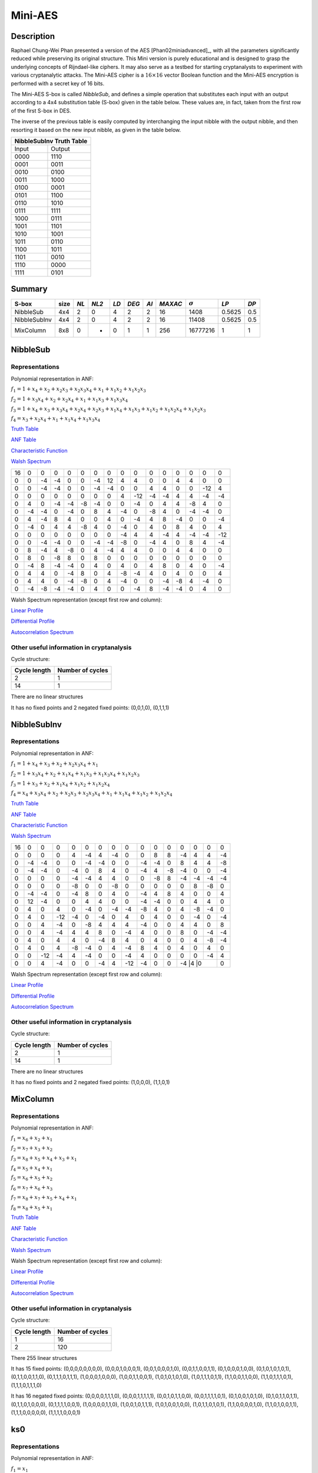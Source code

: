 ********
Mini-AES
********

Description
===========

Raphael Chung-Wei Phan presented a version of the AES [Phan02miniadvanced]_, with all the parameters significantly reduced while preserving its original structure. This Mini version is purely educational and is designed to grasp the underlying concepts of Rijndael-like ciphers. It may also serve as a testbed for starting cryptanalysts to experiment with various cryptanalytic attacks. The Mini-AES cipher is a :math:`16 \times 16` vector Boolean function and the Mini-AES encryption is performed with a secret key of 16 bits.

The Mini-AES S-box is called *NibbleSub*, and defines a simple operation that substitutes each input with an output according to a 4x4 substitution table (S-box) given in the table below. These values are, in fact, taken from the first row of the first S-box in DES.

+-----------------------+
| NibbleSub Truth Table |
+=======+===============+
| Input | Output        |
+-------+---------------+
| 0000  | 1110          |
+-------+---------------+
| 0001  | 0100          |
+-------+---------------+
| 0010  | 1101		    |
+-------+---------------+
| 0011  | 0001		    |
+-------+---------------+
| 0100  | 0010	    	|
+-------+---------------+
| 0101  | 1111		    |
+-------+---------------+
| 0110  | 1011 		    |
+-------+---------------+
| 0111  | 1000          |
+-------+---------------+ 
| 1000  | 0011		    |
+-------+---------------+
| 1001  | 1010		    |
+-------+---------------+
| 1010  | 0110 		    |
+-------+---------------+
| 1011  | 1100		    |
+-------+---------------+
| 1100  | 0101		    |
+-------+---------------+
| 1101  | 1001		    |
+-------+---------------+
| 1110  | 0000		    |
+-------+---------------+
| 1111  | 0111		    |
+-------+---------------+

The inverse of the previous table is easily computed by interchanging the input nibble with the output nibble, and then resorting it based on the new input nibble, as given in the table below.

+--------------------------+
| NibbleSubInv Truth Table |
+=======+==================+
| Input | Output           |
+-------+------------------+
| 0000  | 1110             |
+-------+------------------+
| 0001  | 0011             |
+-------+------------------+
| 0010  | 0100             |
+-------+------------------+
| 0011  | 1000             |
+-------+------------------+
| 0100  | 0001             |
+-------+------------------+
| 0101  | 1100             |
+-------+------------------+
| 0110  | 1010             |
+-------+------------------+
| 0111  | 1111             |
+-------+------------------+
| 1000  | 0111             |
+-------+------------------+
| 1001  | 1101             |
+-------+------------------+
| 1010  | 1001             |
+-------+------------------+
| 1011  | 0110             |
+-------+------------------+
| 1100  | 1011             |
+-------+------------------+
| 1101  | 0010             |
+-------+------------------+
| 1110  | 0000             |
+-------+------------------+
| 1111  | 0101             |
+-------+------------------+

Summary
=======

+--------------+------+------+-------+------+-------+------+---------+----------------+--------+------+
| S-box        | size | *NL* | *NL2* | *LD* | *DEG* | *AI* | *MAXAC* | :math:`\sigma` | *LP*   | *DP* |
+==============+======+======+=======+======+=======+======+=========+================+========+======+
| NibbleSub    | 4x4  | 2    | 0     | 4    | 2     | 2    | 16      | 1408           | 0.5625 | 0.5  |
+--------------+------+------+-------+------+-------+------+---------+----------------+--------+------+
| NibbleSubInv | 4x4  | 2    | 0     | 4    | 2     | 2    | 16      | 11408          | 0.5625 | 0.5  |
+--------------+------+------+-------+------+-------+------+---------+----------------+--------+------+
| MixColumn    | 8x8  | 0    | -     | 0    | 1     | 1    | 256     | 16777216       | 1      | 1    |
+--------------+------+------+-------+------+-------+------+---------+----------------+--------+------+
NibbleSub
=========

Representations
---------------

Polynomial representation in ANF:

:math:`f_1 = 1+x_4+x_2+x_2x_3+x_2x_3x_4+x_1+x_1x_2+x_1x_2x_3`

:math:`f_2 = 1+x_3x_4+x_2+x_2x_4+x_1+x_1x_3+x_1x_3x_4`

:math:`f_3 = 1+x_4+x_3+x_3x_4+x_2x_4+x_2x_3+x_1x_4+x_1x_3+x_1x_2+x_1x_2x_4+x_1x_2x_3`

:math:`f_4 = x_3+x_2x_4+x_1+x_1x_4+x_1x_3x_4`

`Truth Table <https://raw.githubusercontent.com/jacubero/VBF/master/miniAES/NibbleSub.tt>`_

`ANF Table <https://raw.githubusercontent.com/jacubero/VBF/master/miniAES/NibbleSub.anf>`_

`Characteristic Function <https://raw.githubusercontent.com/jacubero/VBF/master/miniAES/NibbleSub.char>`_

`Walsh Spectrum <https://raw.githubusercontent.com/jacubero/VBF/master/miniAES/NibbleSub.wal>`_

+--+--+--+--+--+--+--+--+--+---+--+--+--+--+---+---+
|16|0 |0 |0 |0 |0 |0 |0 |0 |0  |0 |0 |0 |0 |0  |0  |
+--+--+--+--+--+--+--+--+--+---+--+--+--+--+---+---+
|0 |0 |-4|-4|0 |0 |-4|12|4 | 4 |0 |0 |4 |4 |0  |0  |
+--+--+--+--+--+--+--+--+--+---+--+--+--+--+---+---+
|0 |0 |-4|-4|0 |0 |-4|-4|0 |0  |4 |4 |0 |0 |-12|4  |
+--+--+--+--+--+--+--+--+--+---+--+--+--+--+---+---+
|0 |0 |0 |0 |0 |0 |0 |0 |4 |-12|-4|-4|4 |4 |-4 |-4 |
+--+--+--+--+--+--+--+--+--+---+--+--+--+--+---+---+
|0 |4 |0 |-4|-4|-8|-4|0 |0 |-4 |0 |4 |4 |-8|4  |0  |
+--+--+--+--+--+--+--+--+--+---+--+--+--+--+---+---+
|0 |-4|-4|0 |-4|0 |8 |4 |-4|0  |-8|4 |0 |-4|-4 |0  |
+--+--+--+--+--+--+--+--+--+---+--+--+--+--+---+---+
|0 |4 |-4|8 |4 |0 |0 |4 |0 |-4 |4 |8 |-4|0 |0  |-4 |
+--+--+--+--+--+--+--+--+--+---+--+--+--+--+---+---+
|0 |-4|0 |4 |4 |-8|4 |0 |-4|0  |4 |0 |8 |4 |0  |4  |
+--+--+--+--+--+--+--+--+--+---+--+--+--+--+---+---+
|0 |0 |0 |0 |0 |0 |0 |0 |-4|4  |4 |-4|4 |-4|-4 |-12|
+--+--+--+--+--+--+--+--+--+---+--+--+--+--+---+---+
|0 |0 |-4|-4|0 |0 |-4|-4|-8|0  |-4|4 |0 |8 |4  |-4 |
+--+--+--+--+--+--+--+--+--+---+--+--+--+--+---+---+
|0 |8 |-4|4 |-8|0 |4 |-4|4 |4  |0 |0 |4 |4 |0  |0  |
+--+--+--+--+--+--+--+--+--+---+--+--+--+--+---+---+
|0 |8 |0 |-8|8 |0 |8 |0 |0 |0  |0 |0 |0 |0 |0  |0  |
+--+--+--+--+--+--+--+--+--+---+--+--+--+--+---+---+
|0 |-4|8 |-4|-4|0 |4 |0 |4 |0  |4 |8 |0 |4 |0  |-4 |
+--+--+--+--+--+--+--+--+--+---+--+--+--+--+---+---+
|0 |4 |4 |0 |-4|8 |0 |4 |-8|-4 |4 |0 |4 |0 |0  |4  |
+--+--+--+--+--+--+--+--+--+---+--+--+--+--+---+---+
|0 |4 |4 |0 |-4|-8|0 |4 |-4|0  |0 |-4|-8|4 |-4 |0  |
+--+--+--+--+--+--+--+--+--+---+--+--+--+--+---+---+
|0 |-4|-8|-4|-4|0 |4 |0 |0 |-4 |8 |-4|-4|0 |4  |0  |
+--+--+--+--+--+--+--+--+--+---+--+--+--+--+---+---+

Walsh Spectrum representation (except first row and column):

.. image:: /images/Nibble.png
   :width: 750 px
   :align: center

`Linear Profile <https://raw.githubusercontent.com/jacubero/VBF/master/miniAES/NibbleSub.lp>`_

`Differential Profile <https://raw.githubusercontent.com/jacubero/VBF/master/miniAES/NibbleSub.dp>`_

`Autocorrelation Spectrum <https://raw.githubusercontent.com/jacubero/VBF/master/miniAES/NibbleSub.ac>`_

Other useful information in cryptanalysis
-----------------------------------------

Cycle structure:

+--------------+------------------+
| Cycle length | Number of cycles |
+==============+==================+
| 2            | 1                |
+--------------+------------------+
| 14           | 1                |
+--------------+------------------+

There are no linear structures

It has no fixed points and 2 negated fixed points: (0,0,1,0), (0,1,1,1)

NibbleSubInv
============

Representations
---------------

Polynomial representation in ANF:

:math:`f_1 = 1+x_4+x_3+x_2+x_2x_3x_4+x_1`

:math:`f_2 = 1+x_3x_4+x_2+x_1x_4+x_1x_3+x_1x_3x_4+x_1x_2x_3`

:math:`f_3 = 1+x_3+x_2+x_1x_4+x_1x_2+x_1x_2x_4`

:math:`f_4 = x_4+x_3x_4+x_2+x_2x_3+x_2x_3x_4+x_1+x_1x_4+x_1x_2+x_1x_2x_4`

`Truth Table <https://raw.githubusercontent.com/jacubero/VBF/master/miniAES/NibbleSubInv.tt>`_

`ANF Table <https://raw.githubusercontent.com/jacubero/VBF/master/miniAES/NibbleSubInv.anf>`_

`Characteristic Function <https://raw.githubusercontent.com/jacubero/VBF/master/miniAES/NibbleSubInv.char>`_

`Walsh Spectrum <https://raw.githubusercontent.com/jacubero/VBF/master/miniAES/NibbleSubInv.wal>`_

+--+--+---+---+--+--+--+--+---+---+--+--+--+--+---+---+
|16|0 |0  |0  |0 |0 |0 |0 |0  |0  |0 |0 |0 |0 |0  |0  |
+--+--+---+---+--+--+--+--+---+---+--+--+--+--+---+---+
|0 |0 |0  |0  |4 |-4|4 |-4|0  |0  |8 |8 |-4|4 |4  |-4 |
+--+--+---+---+--+--+--+--+---+---+--+--+--+--+---+---+
|0 |-4|-4 |0  |0 |-4|-4|0 |0  |-4 |-4|0 |8 |4 |4  |-8 |
+--+--+---+---+--+--+--+--+---+---+--+--+--+--+---+---+
|0 |-4|-4 |0  |-4|0 |8 |4 |0  |-4 |4 |-8|-4|0 |0  |-4 |
+--+--+---+---+--+--+--+--+---+---+--+--+--+--+---+---+
|0 |0 |0  |0  |-4|-4|4 |4 |0  |0  |-8|8 |-4|-4|-4 |-4 |
+--+--+---+---+--+--+--+--+---+---+--+--+--+--+---+---+
|0 |0 |0  |0  |-8|0 |0 |-8|0  |0  |0 |0 |0 |8 |-8 |0  |
+--+--+---+---+--+--+--+--+---+---+--+--+--+--+---+---+
|0 |-4|-4 |0  |-4|8 |0 |4 |0  |-4 |4 |8 |4 |0 |0  |4  |
+--+--+---+---+--+--+--+--+---+---+--+--+--+--+---+---+
|0 |12|-4 |0  |0 |4 |4 |0 |0  |-4 |-4|0 |0 |4 |4  |0  |
+--+--+---+---+--+--+--+--+---+---+--+--+--+--+---+---+
|0 |4 |0  |4  |0 |-4|0 |-4|-4 |-8 |4 |0 |4 |-8|-4 |0  |
+--+--+---+---+--+--+--+--+---+---+--+--+--+--+---+---+
|0 |4 |0  |-12|-4|0 |-4|0 |4  |0  |4 |0 |0 |-4|0  |-4 |
+--+--+---+---+--+--+--+--+---+---+--+--+--+--+---+---+
|0 |0 |4  |-4 |0 |-8|4 |4 |4  |-4 |0 |0 |4 |4 |0  |8  |
+--+--+---+---+--+--+--+--+---+---+--+--+--+--+---+---+
|0 |0 |4  |-4 |4 |4 |8 |0 |-4 |4  |0 |0 |8 |0 |-4 |-4 |
+--+--+---+---+--+--+--+--+---+---+--+--+--+--+---+---+
|0 |4 |0  |4  |4 |0 |-4|8 |4  |0  |4 |0 |0 |4 |-8 |-4 |
+--+--+---+---+--+--+--+--+---+---+--+--+--+--+---+---+
|0 |4 |0  |4  |-8|-4|0 |4 |-4 |8  |4 |0 |4 |0 |4  |0  |
+--+--+---+---+--+--+--+--+---+---+--+--+--+--+---+---+
|0 |0 |-12|-4 |4 |-4|0 |0 |-4 |4  |0 |0 |0 |0 |-4 |4  |
+--+--+---+---+--+--+--+--+---+---+--+--+--+--+---+---+
|0 |0 |4  |-4 |0 |0 |-4|4 |-12|-4 |0 |0 |-4 |4 |0 |0  |
+--+--+---+---+--+--+--+--+---+---+--+--+--+--+---+---+

Walsh Spectrum representation (except first row and column):

.. image:: /images/NibbleSubInv.png
   :width: 750 px
   :align: center

`Linear Profile <https://raw.githubusercontent.com/jacubero/VBF/master/miniAES/NibbleSubInv.lp>`_

`Differential Profile <https://raw.githubusercontent.com/jacubero/VBF/master/miniAES/NibbleSubInv.dp>`_

`Autocorrelation Spectrum <https://raw.githubusercontent.com/jacubero/VBF/master/miniAES/NibbleSubInv.ac>`_

Other useful information in cryptanalysis
-----------------------------------------

Cycle structure:

+--------------+------------------+
| Cycle length | Number of cycles |
+==============+==================+
| 2            | 1                |
+--------------+------------------+
| 14           | 1                |
+--------------+------------------+

There are no linear structures

It has no fixed points and 2 negated fixed points: (1,0,0,0), (1,1,0,1)

MixColumn
=========

Representations
---------------

Polynomial representation in ANF:

:math:`f_1 = x_6+x_2+x_1`

:math:`f_2 = x_7+x_3+x_2`

:math:`f_3 = x_8+x_5+x_4+x_3+x_1`

:math:`f_4 = x_5+x_4+x_1`

:math:`f_5 = x_6+x_5+x_2`

:math:`f_6 = x_7+x_6+x_3`

:math:`f_7 = x_8+x_7+x_5+x_4+x_1`

:math:`f_8 = x_8+x_5+x_1`

`Truth Table <https://raw.githubusercontent.com/jacubero/VBF/master/miniAES/mixcolumn.tt>`_

`ANF Table <https://raw.githubusercontent.com/jacubero/VBF/master/miniAES/mixcolumn.anf>`_

`Characteristic Function <https://raw.githubusercontent.com/jacubero/VBF/master/miniAES/mixcolumn.char>`_

`Walsh Spectrum <https://raw.githubusercontent.com/jacubero/VBF/master/miniAES/mixcolumn.wal>`_

Walsh Spectrum representation (except first row and column):

.. image:: /images/mixcolumn.png
   :width: 750 px
   :align: center

`Linear Profile <https://raw.githubusercontent.com/jacubero/VBF/master/miniAES/mixcolumn.lp>`_

`Differential Profile <https://raw.githubusercontent.com/jacubero/VBF/master/miniAES/mixcolumn.dp>`_

`Autocorrelation Spectrum <https://raw.githubusercontent.com/jacubero/VBF/master/miniAES/mixcolumn.ac>`_

Other useful information in cryptanalysis
-----------------------------------------

Cycle structure:

+--------------+------------------+
| Cycle length | Number of cycles |
+==============+==================+
| 1            | 16               |
+--------------+------------------+
| 2            | 120              |
+--------------+------------------+

There 255 linear structures

It has 15 fixed points: (0,0,0,0,0,0,0,0), (0,0,0,1,0,0,0,1), (0,0,1,0,0,0,1,0), (0,0,1,1,0,0,1,1), (0,1,0,0,0,1,0,0), (0,1,0,1,0,1,0,1), (0,1,1,0,0,1,1,0), (0,1,1,1,0,1,1,1), (1,0,0,0,1,0,0,0), (1,0,0,1,1,0,0,1), (1,0,1,0,1,0,1,0), (1,0,1,1,1,0,1,1), (1,1,0,0,1,1,0,0), (1,1,0,1,1,1,0,1), (1,1,1,0,1,1,1,0)

It has 16 negated fixed points: (0,0,0,0,1,1,1,0), (0,0,0,1,1,1,1,1), (0,0,1,0,1,1,0,0), (0,0,1,1,1,1,0,1), (0,1,0,0,1,0,1,0), (0,1,0,1,1,0,1,1), (0,1,1,0,1,0,0,0), (0,1,1,1,1,0,0,1), (1,0,0,0,0,1,1,0), (1,0,0,1,0,1,1,1), (1,0,1,0,0,1,0,0), (1,0,1,1,0,1,0,1), (1,1,0,0,0,0,1,0), (1,1,0,1,0,0,1,1), (1,1,1,0,0,0,0,0), (1,1,1,1,0,0,0,1)

ks0
===

Representations
---------------

Polynomial representation in ANF:

:math:`f_1 = x_1`

:math:`f_2 = x_2`

:math:`f_3 = x_3`

:math:`f_4 = x_4`

:math:`f_5 = x_5`

:math:`f_6 = x_6`

:math:`f_7 = x_7`

:math:`f_8 = x_8`

:math:`f_9 = x_9`

:math:`f_{10} = x_{10}`

:math:`f_{11} = x_{11}`

:math:`f_{12} = x_{12}`

:math:`f_{13} = x_{13}`

:math:`f_{14} = x_{14}`

:math:`f_{15} = x_{15}`

:math:`f_{16} = x_{16}`

`Truth Table <https://raw.githubusercontent.com/jacubero/VBF/master/miniAES/ks0.tt>`_

`ANF Table <https://raw.githubusercontent.com/jacubero/VBF/master/miniAES/ks0.anf>`_

`Walsh Spectrum (each row represents a column of Walsh Spectrum) <https://github.com/jacubero/VBF/blob/master/miniAES/ks0.wal.gz>`_

`Linear Profile (each row represents a column of Linear Profile) <https://github.com/jacubero/VBF/blob/master/miniAES/ks0.lp.gz>`_

Other useful information in cryptanalysis
-----------------------------------------

Cycle structure:

+--------------+------------------+
| Cycle length | Number of cycles |
+==============+==================+
| 1            | 65536            |
+--------------+------------------+

ks1
===

Representations
---------------

Polynomial representation in ANF:

:math:`f_1 = 1+x_{16}+x_{14}+x_{14}x_{15}+x_{14}x_{15}x_{16}+x_{13}+x_{13}x_{14}+x_{13}x_{14}x_{15}+x_1`

:math:`f_2 = 1+x_{15}x_{16}+x_{14}+x_{14}x_{16}+x_{13}+x_{13}x_{15}+x_{13}x_{15}x_{16}+x_2`

:math:`f_3 = 1+x_{16}+x_{15}+x_{15}x_{16}+x_{14}x_{16}+x_{14}x_{15}+x_{13}x_{16}+x_{13}x_{15}+x_{13}x_{14}+x_{13}x_{14}x_{16}+x_{13}x_{14}x_{15}+x_3`

:math:`f_4 = 1+x_{15}+x_{14}x_{16}+x_{13}+x_{13}x_{16}+x_{13}x_{15}x_{16}+x_4`

:math:`f_5 = 1+x_{16}+x_{14}+x_{14}x_{15}+x_{14}x_{15}x_{16}+x_{13}+x_{13}x_{14}+x_{13}x_{14}x_{15}+x_5+x_1`

:math:`f_6 = 1+x_{15}x_{16}+x_{14}+x_{14}x_{16}+x_{13}+x_{13}x_{15}+x_{13}x_{15}x_{16}+x_6+x_2`

:math:`f_7 = 1+x_{16}+x_{15}+x_{15}x_{16}+x_{14}x_{16}+x_{14}x_{15}+x_{13}x_{16}+x_{13}x_{15}+x_{13}x_{14}+x_{13}x_{14}x_{16}+x_{13}x_{14}x_{15}+x_7+x_3`

:math:`f_8 = 1+x_{15}+x_{14}x_{16}+x_{13}+x_{13}x_{16}+x_{13}x_{15}x_{16}+x_8+x_4`

:math:`f_9 = 1+x_{16}+x_{14}+x_{14}x_{15}+x_{14}x_{15}x_{16}+x_{13}+x_{13}x_{14}+x_{13}x_{14}x_{15}+x_9+x_5+x_1`

:math:`f_{10} = 1+x_{15}x_{16}+x_{14}+x_{14}x_{16}+x_{13}+x_{13}x_{15}+x_{13}x_{15}x_{16}+x_{10}+x_6+x_2`

:math:`f_{11} = 1+x_{16}+x_{15}+x_{15}x_{16}+x_{14}x_{16}+x_{14}x_{15}+x_{13}x_{16}+x_{13}x_{15}+x_{13}x_{14}+x_{13}x_{14}x_{16}+x_{13}x_{14}x_{15}+x_{11}+x_7+x_3`

:math:`f_{12} = 1+x_{15}+x_{14}x_{16}+x_{13}+x_{13}x_{16}+x_{13}x_{15}x_{16}+x_{12}+x_8+x_4`

:math:`f_{13} = 1+x_{16}+x_{14}+x_{14}x_{15}+x_{14}x_{15}x_{16}+x_{13}x_{14}+x_{13}x_{14}x_{15}+x_9+x_5+x_1`

:math:`f_{14} = 1+x_{15}x_{16}+x_{14}x_{16}+x_{13}+x_{13}x_{15}+x_{13}x_{15}x_{16}+x_{10}+x_6+x_2`

:math:`f_{15} = 1+x_{16}+x_{15}x_{16}+x_{14}x_{16}+x_{14}x_{15}+x_{13}x_{16}+x_{13}x_{15}+x_{13}x_{14}+x_{13}x_{14}x_{16}+x_{13}x_{14}x_{15}+x_{11}+x_7+x_3`

:math:`f_{16} = 1+x_{16}+x_{15}+x_{14}x_{16}+x_{13}+x_{13}x_{16}+x_{13}x_{15}x_{16}+x_{12}+x_8+x_4`

`Truth Table <https://raw.githubusercontent.com/jacubero/VBF/master/miniAES/ks1.tt>`_

`ANF Table <https://raw.githubusercontent.com/jacubero/VBF/master/miniAES/ks1.anf>`_

`Walsh Spectrum (each row represents a column of Walsh Spectrum) <https://github.com/jacubero/VBF/blob/master/miniAES/ks1.wal.gz>`_

`Linear Profile (each row represents a column of Linear Profile) <https://github.com/jacubero/VBF/blob/master/miniAES/ks1.lp.gz>`_

Other useful information in cryptanalysis
-----------------------------------------

Cycle structure:

+--------------+------------------+
| Cycle length | Number of cycles |
+==============+==================+
| 1            | 1                |
+--------------+------------------+
| 5            | 2                |
+--------------+------------------+
| 10           | 2                |
+--------------+------------------+
| 28           | 1                |
+--------------+------------------+
| 60           | 1                |
+--------------+------------------+
| 1223         | 1                |
+--------------+------------------+
| 26097        | 1                |
+--------------+------------------+
| 38097        | 1                |
+--------------+------------------+

ks2
===

Representations
---------------

Polynomial representation in ANF:

`f1 <https://github.com/jacubero/VBF/blob/master/miniAES/f1.pdf>`_

`f2 <https://github.com/jacubero/VBF/blob/master/miniAES/f2.pdf>`_

`f3 <https://github.com/jacubero/VBF/blob/master/miniAES/f3.pdf>`_

`f4 <https://github.com/jacubero/VBF/blob/master/miniAES/f4.pdf>`_

`f5 <https://github.com/jacubero/VBF/blob/master/miniAES/f5.pdf>`_

`f6 <https://github.com/jacubero/VBF/blob/master/miniAES/f6.pdf>`_

`f7 <https://github.com/jacubero/VBF/blob/master/miniAES/f7.pdf>`_

`f8 <https://github.com/jacubero/VBF/blob/master/miniAES/f8.pdf>`_

`f9 <https://github.com/jacubero/VBF/blob/master/miniAES/f9.pdf>`_

`f10 <https://github.com/jacubero/VBF/blob/master/miniAES/f10.pdf>`_

`f11 <https://github.com/jacubero/VBF/blob/master/miniAES/f11.pdf>`_

`f12 <https://github.com/jacubero/VBF/blob/master/miniAES/f12.pdf>`_

`f13 <https://github.com/jacubero/VBF/blob/master/miniAES/f13.pdf>`_

`f14 <https://github.com/jacubero/VBF/blob/master/miniAES/f14.pdf>`_

`f15 <https://github.com/jacubero/VBF/blob/master/miniAES/f15.pdf>`_

`f16 <https://github.com/jacubero/VBF/blob/master/miniAES/f16.pdf>`_

`Truth Table <https://raw.githubusercontent.com/jacubero/VBF/master/miniAES/ks2.tt>`_

`ANF Table <https://raw.githubusercontent.com/jacubero/VBF/master/miniAES/ks2.anf>`_

`Walsh Spectrum (each row represents a column of Walsh Spectrum) <https://github.com/jacubero/VBF/blob/master/miniAES/ks2.wal.gz>`_

`Linear Profile (each row represents a column of Linear Profile) <https://github.com/jacubero/VBF/blob/master/miniAES/ks2.lp.gz>`_

Other useful information in cryptanalysis
-----------------------------------------

Cycle structure:

+--------------+------------------+
| Cycle length | Number of cycles |
+==============+==================+
| 1            | 1                |
+--------------+------------------+
| 12           | 1                |
+--------------+------------------+
| 15           | 3                |
+--------------+------------------+
| 30           | 1                |
+--------------+------------------+
| 109          | 1                |
+--------------+------------------+
| 385          | 1                |
+--------------+------------------+
| 831          | 1                |
+--------------+------------------+
| 2472         | 1                |
+--------------+------------------+
| 3617         | 1                |
+--------------+------------------+
| 9775         | 1                |
+--------------+------------------+
| 16777        | 1                |
+--------------+------------------+
| 31482        | 1                |
+--------------+------------------+

mini-AES
========

Algebraic degree from key 00000 to 65535 is equal to 14

`Cycle structure from key 00000 to 65535 <https://raw.githubusercontent.com/jacubero/VBF/master/miniAES/cycle.pdf>`_

`Fixed and negated points from key 00000 to 65535 <https://raw.githubusercontent.com/jacubero/VBF/master/miniAES/points.pdf>`_

`Nonlinearities from key 00000 to 65535 <https://raw.githubusercontent.com/jacubero/VBF/master/miniAES/nl.pdf>`_

`Nonlinearities in ascendent order <https://raw.githubusercontent.com/jacubero/VBF/master/miniAES/fi.s>`_

Graphical display of the distribution of the nonlinearities of mini-AES:

.. image:: /images/hist-miniAES.jpeg
   :width: 750 px
   :align: center

+---------------------------------------------------+
| Descriptive Statistics of mini-AES nonlinearities |
+====================+==============================+
| Unique Values      | 130                          |
+--------------------+------------------------------+
| Min                | 31432                        |
+--------------------+------------------------------+
| Max                | 32040                        |
+--------------------+------------------------------+
| Mean               | 31912.9894                   |
+--------------------+------------------------------+
| Mean Deviation     | 8.6571                       |
+--------------------+------------------------------+
| 1st Quartile       | 31880                        |
+--------------------+------------------------------+
| Median             | 31924                        |
+--------------------+------------------------------+
| 3rd Quartile       | 31960                        |
+--------------------+------------------------------+
| Mode               | 31952                        |
+--------------------+------------------------------+
| Range              | 608                          |
+--------------------+------------------------------+
| Variance           | 3903.8642                    |
+--------------------+------------------------------+
| Standard Deviation | 62.4809                      |
+--------------------+------------------------------+
| Kkewness           | -1.092059                    |
+--------------------+------------------------------+
| Kurtosis           | 1.79284                      |
+--------------------+------------------------------+
| P0.5               | 31692                        |
+--------------------+------------------------------+
| P1                 | 31720                        |
+--------------------+------------------------------+
| P5                 | 31796                        |
+--------------------+------------------------------+
| P95                | 31992                        |
+--------------------+------------------------------+
| P99                | 32012                        |
+--------------------+------------------------------+
| P99.5              | 32016                        |
+--------------------+------------------------------+

